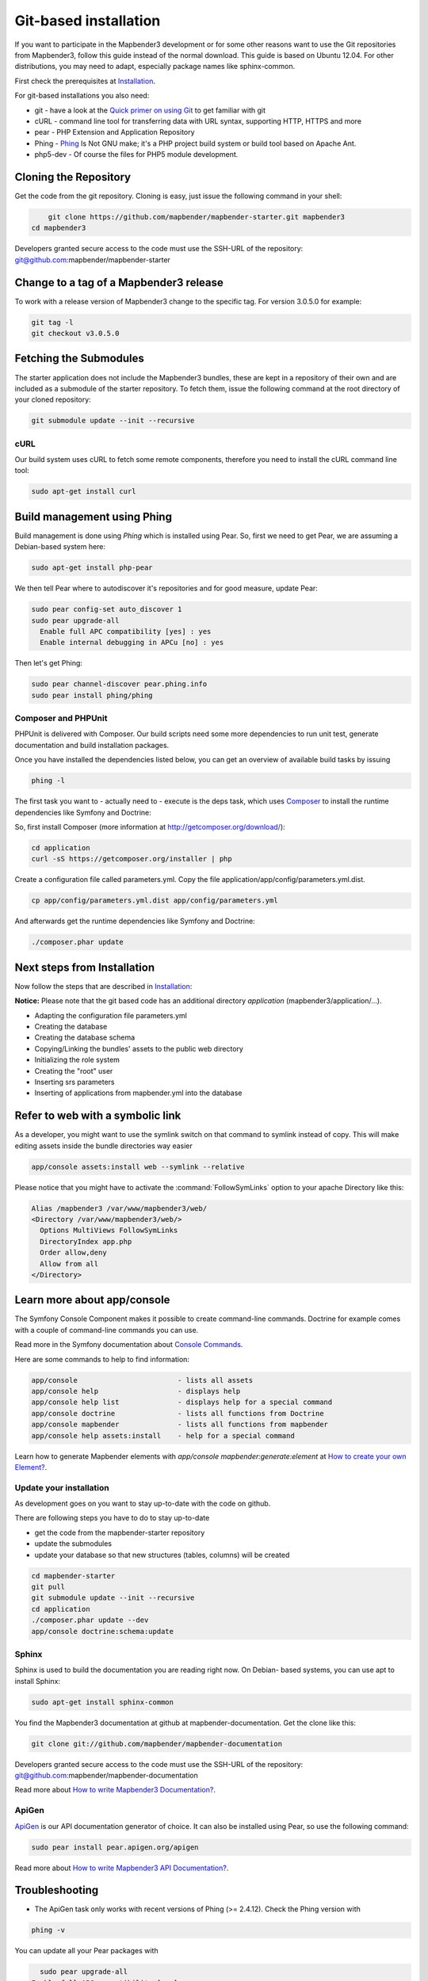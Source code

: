 .. _installation_git:

Git-based installation
######################

If you want to participate in the Mapbender3 development or for some other
reasons want to use the Git repositories from Mapbender3, follow this guide
instead of the normal download. This guide is based on Ubuntu 12.04. For
other distributions, you may need to adapt, especially package names like
sphinx-common.

First check the prerequisites at `Installation <systemrequirements.html>`_. 

For git-based installations you also need:

* git     - have a look at the `Quick primer on using Git <../development/git.html>`_ to get familiar with git 
* cURL    - command line tool for transferring data with URL syntax, supporting HTTP, HTTPS and more
* pear    - PHP Extension and Application Repository 
* Phing   - `Phing <http://www.phing.info/>`_ Is Not GNU make; it's a PHP project build system or build tool based on ​Apache Ant.
* php5-dev - Of course the files for PHP5 module development.


Cloning the Repository
**********************

Get the code from the git repository. Cloning is easy, just issue the following command in your shell:

.. code-block:: bash

	git clone https://github.com/mapbender/mapbender-starter.git mapbender3
    cd mapbender3

Developers granted secure access to the code must use the SSH-URL of the
repository: git@github.com:mapbender/mapbender-starter


Change to a tag of a Mapbender3 release
***************************************

To work with a release version of Mapbender3 change to the specific tag. For version 3.0.5.0 for example:

.. code-block:: bash

    git tag -l
    git checkout v3.0.5.0


Fetching the Submodules
***********************

The starter application does not include the Mapbender3 bundles, these are
kept in a repository of their own and are included as a submodule of the
starter repository. To fetch them, issue the following command at the root
directory of your cloned repository:


.. code-block:: bash

	git submodule update --init --recursive


cURL
====

Our build system uses cURL to fetch some remote components, therefore you need
to install the cURL command line tool:


.. code-block:: yaml

	sudo apt-get install curl

.. _phing:



Build management using Phing
****************************

Build management is done using `Phing` which is installed using Pear. So, first
we need to get Pear, we are assuming a Debian-based system here:


.. code-block:: yaml

	sudo apt-get install php-pear


We then tell Pear where to autodiscover it's repositories and for good measure,
update Pear:


.. code-block:: yaml

    sudo pear config-set auto_discover 1
    sudo pear upgrade-all
      Enable full APC compatibility [yes] : yes
      Enable internal debugging in APCu [no] : yes 


Then let's get Phing:


.. code-block:: yaml

    sudo pear channel-discover pear.phing.info 
    sudo pear install phing/phing


Composer and PHPUnit
====================

PHPUnit is delivered with Composer. Our build scripts need some more dependencies to run unit test, generate
documentation and build installation packages.

Once you have installed the dependencies listed below, you can get an overview
of available build tasks by issuing


.. code-block:: yaml

   phing -l

The first task you want to - actually need to - execute is the deps task, which
uses `Composer <http://getcomposer.org>`_ to install the runtime dependencies like
Symfony and Doctrine:

So, first install Composer (more information at http://getcomposer.org/download/):

.. code-block:: yaml

    cd application
    curl -sS https://getcomposer.org/installer | php


Create a configuration file called parameters.yml. Copy the file application/app/config/parameters.yml.dist.


.. code-block:: bash

  cp app/config/parameters.yml.dist app/config/parameters.yml


And afterwards get the runtime dependencies like Symfony and Doctrine:

.. code-block:: yaml

  ./composer.phar update 


Next steps from Installation
****************************

Now follow the steps that are described in  `Installation <installation_ubuntu.html>`_:

**Notice:** Please note that the git based code has an additional directory *application* (mapbender3/application/...). 

* Adapting the configuration file parameters.yml
* Creating the database
* Creating the database schema
* Copying/Linking the bundles' assets to the public web directory
* Initializing the role system
* Creating the "root" user
* Inserting srs parameters
* Inserting of applications from mapbender.yml into the database


Refer to web with a symbolic link
**********************************
As a developer, you might want to use the symlink switch on that command to
symlink instead of copy. This will make editing assets inside the bundle
directories way easier

.. code-block:: yaml

    app/console assets:install web --symlink --relative


Please notice that you might have to activate the :command:`FollowSymLinks` option to your apache Directory like this:


.. code-block:: yaml

  Alias /mapbender3 /var/www/mapbender3/web/
  <Directory /var/www/mapbender3/web/>
    Options MultiViews FollowSymLinks
    DirectoryIndex app.php
    Order allow,deny
    Allow from all
  </Directory>


Learn more about app/console
****************************
The Symfony Console Component makes it possible to create command-line commands. Doctrine for example comes with a couple of command-line commands you can use.

Read more in the Symfony documentation about `Console Commands <http://symfony.com/doc/current/components/console/usage.html>`_.

Here are some commands to help to find information:

.. code-block:: yaml

 app/console                        - lists all assets
 app/console help                   - displays help
 app/console help list              - displays help for a special command
 app/console doctrine               - lists all functions from Doctrine 
 app/console mapbender              - lists all functions from mapbender 
 app/console help assets:install    - help for a special command

Learn how to generate Mapbender elements with *app/console mapbender:generate:element* at `How to create your own Element? <../development/element_generate.html>`_.
        
..
 Package Build Tools
 ===================

 TODO: Skipped for now, KMQ has the knowledge.

Update your installation
========================
As development goes on you want to stay up-to-date with the code on github. 

There are following steps you have to do to stay up-to-date

* get the code from the mapbender-starter repository
* update the submodules 
* update your database so that new structures (tables, columns) will be created


.. code-block:: yaml
 
 cd mapbender-starter
 git pull
 git submodule update --init --recursive
 cd application
 ./composer.phar update --dev 
 app/console doctrine:schema:update


.. _installation_sphinx:

Sphinx
======

Sphinx is used to build the documentation you are reading right now. On Debian-
based systems, you can use apt to install Sphinx:


.. code-block:: yaml

   sudo apt-get install sphinx-common


You find the Mapbender3 documentation at github at mapbender-documentation. Get the clone like this: 

.. code-block:: yaml

	git clone git://github.com/mapbender/mapbender-documentation

Developers granted secure access to the code must use the SSH-URL of the
repository: git@github.com:mapbender/mapbender-documentation

Read more about `How to write Mapbender3 Documentation? <../development/documentation_howto.html>`_.

ApiGen
======

`ApiGen <http://apigen.org>`_ is our API documentation generator of choice. It can also be installed using Pear, so use the following command:


.. code-block:: yaml
    
	 sudo pear install pear.apigen.org/apigen

Read more about `How to write Mapbender3 API Documentation? <../development/apidocumentation.html>`_.


Troubleshooting
***************

* The ApiGen task only works with recent versions of Phing (>= 2.4.12). Check the Phing version with 


.. code-block:: yaml

              phing -v


You can update all your Pear packages with


.. code-block:: yaml

	sudo pear upgrade-all
      Enable full APC compatibility [yes] : yes
      Enable internal debugging in APCu [no] : yes 

Using the quick_install.py script
*********************************

A Python script to quickly install a mapbender-starter is provided with the
mapbender-starter itself. You can download that script, which offers a number
of command line arguments:

- branch: by default, the develop branch is used, but you can specify any branch
- directory: by default the directory mapbender3_BRANCH will be used, but that
  can be specified as well.
- admin user: the default admin account (root <root@example.com> / root) can be
  changed as well.

You can download the script or just pass it's URL to curl to fetch it and pipe
the result trough Python. The later is demonstrated in the examples section
below.

Examples
========

http://bit.ly/1tQvo5i is the shortened URL for
https://raw.githubusercontent.com/mapbender/mapbender-starter/develop/bin/quick_install.py

- Install develop branch into mapbender3_develop
  
  .. code-block:: sh

    curl -sSL http://bit.ly/1tQvo5i | python

- Install foo branch into /tmp/bar
  
  .. code-block:: sh

    curl -sSL http://bit.ly/1tQvo5i | python - --dir=/tmp/bar foo

- Install develop branch, but use admin <admin@example.com> with password admin
  
  .. code-block:: sh

    curl -sSL http://bit.ly/1tQvo5i | python - --username=admin --email=admin@example.com --password=admin
